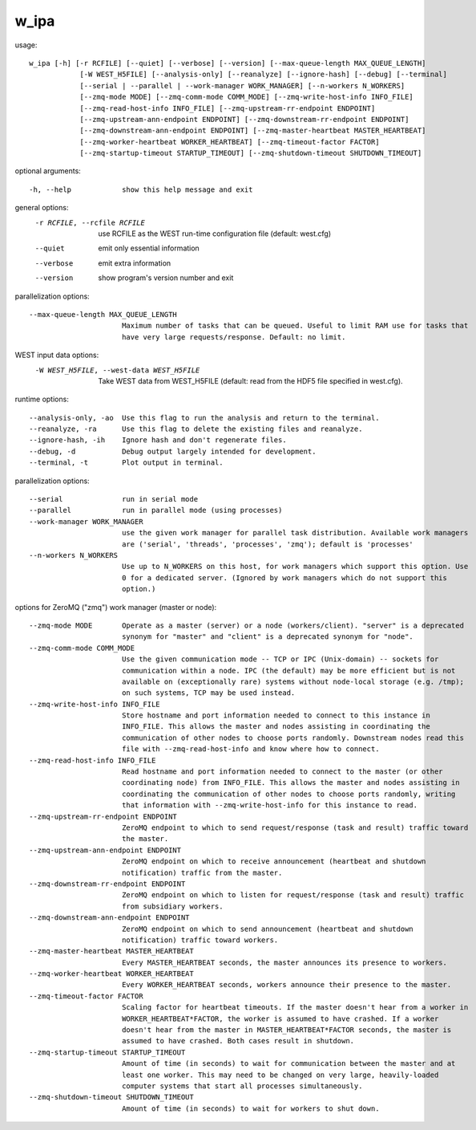 .. _w_ipa:

w_ipa
=======

usage::

 w_ipa [-h] [-r RCFILE] [--quiet] [--verbose] [--version] [--max-queue-length MAX_QUEUE_LENGTH]
             [-W WEST_H5FILE] [--analysis-only] [--reanalyze] [--ignore-hash] [--debug] [--terminal]
             [--serial | --parallel | --work-manager WORK_MANAGER] [--n-workers N_WORKERS]
             [--zmq-mode MODE] [--zmq-comm-mode COMM_MODE] [--zmq-write-host-info INFO_FILE]
             [--zmq-read-host-info INFO_FILE] [--zmq-upstream-rr-endpoint ENDPOINT]
             [--zmq-upstream-ann-endpoint ENDPOINT] [--zmq-downstream-rr-endpoint ENDPOINT]
             [--zmq-downstream-ann-endpoint ENDPOINT] [--zmq-master-heartbeat MASTER_HEARTBEAT]
             [--zmq-worker-heartbeat WORKER_HEARTBEAT] [--zmq-timeout-factor FACTOR]
             [--zmq-startup-timeout STARTUP_TIMEOUT] [--zmq-shutdown-timeout SHUTDOWN_TIMEOUT]

optional arguments::

  -h, --help            show this help message and exit

general options:
  -r RCFILE, --rcfile RCFILE
                        use RCFILE as the WEST run-time configuration file (default: west.cfg)
  --quiet               emit only essential information
  --verbose             emit extra information
  --version             show program's version number and exit

parallelization options::

  --max-queue-length MAX_QUEUE_LENGTH
                        Maximum number of tasks that can be queued. Useful to limit RAM use for tasks that
                        have very large requests/response. Default: no limit.

WEST input data options:
  -W WEST_H5FILE, --west-data WEST_H5FILE
                        Take WEST data from WEST_H5FILE (default: read from the HDF5 file specified in
                        west.cfg).

runtime options::

  --analysis-only, -ao  Use this flag to run the analysis and return to the terminal.
  --reanalyze, -ra      Use this flag to delete the existing files and reanalyze.
  --ignore-hash, -ih    Ignore hash and don't regenerate files.
  --debug, -d           Debug output largely intended for development.
  --terminal, -t        Plot output in terminal.

parallelization options::

  --serial              run in serial mode
  --parallel            run in parallel mode (using processes)
  --work-manager WORK_MANAGER
                        use the given work manager for parallel task distribution. Available work managers
                        are ('serial', 'threads', 'processes', 'zmq'); default is 'processes'
  --n-workers N_WORKERS
                        Use up to N_WORKERS on this host, for work managers which support this option. Use
                        0 for a dedicated server. (Ignored by work managers which do not support this
                        option.)

options for ZeroMQ ("zmq") work manager (master or node)::

  --zmq-mode MODE       Operate as a master (server) or a node (workers/client). "server" is a deprecated
                        synonym for "master" and "client" is a deprecated synonym for "node".
  --zmq-comm-mode COMM_MODE
                        Use the given communication mode -- TCP or IPC (Unix-domain) -- sockets for
                        communication within a node. IPC (the default) may be more efficient but is not
                        available on (exceptionally rare) systems without node-local storage (e.g. /tmp);
                        on such systems, TCP may be used instead.
  --zmq-write-host-info INFO_FILE
                        Store hostname and port information needed to connect to this instance in
                        INFO_FILE. This allows the master and nodes assisting in coordinating the
                        communication of other nodes to choose ports randomly. Downstream nodes read this
                        file with --zmq-read-host-info and know where how to connect.
  --zmq-read-host-info INFO_FILE
                        Read hostname and port information needed to connect to the master (or other
                        coordinating node) from INFO_FILE. This allows the master and nodes assisting in
                        coordinating the communication of other nodes to choose ports randomly, writing
                        that information with --zmq-write-host-info for this instance to read.
  --zmq-upstream-rr-endpoint ENDPOINT
                        ZeroMQ endpoint to which to send request/response (task and result) traffic toward
                        the master.
  --zmq-upstream-ann-endpoint ENDPOINT
                        ZeroMQ endpoint on which to receive announcement (heartbeat and shutdown
                        notification) traffic from the master.
  --zmq-downstream-rr-endpoint ENDPOINT
                        ZeroMQ endpoint on which to listen for request/response (task and result) traffic
                        from subsidiary workers.
  --zmq-downstream-ann-endpoint ENDPOINT
                        ZeroMQ endpoint on which to send announcement (heartbeat and shutdown
                        notification) traffic toward workers.
  --zmq-master-heartbeat MASTER_HEARTBEAT
                        Every MASTER_HEARTBEAT seconds, the master announces its presence to workers.
  --zmq-worker-heartbeat WORKER_HEARTBEAT
                        Every WORKER_HEARTBEAT seconds, workers announce their presence to the master.
  --zmq-timeout-factor FACTOR
                        Scaling factor for heartbeat timeouts. If the master doesn't hear from a worker in
                        WORKER_HEARTBEAT*FACTOR, the worker is assumed to have crashed. If a worker
                        doesn't hear from the master in MASTER_HEARTBEAT*FACTOR seconds, the master is
                        assumed to have crashed. Both cases result in shutdown.
  --zmq-startup-timeout STARTUP_TIMEOUT
                        Amount of time (in seconds) to wait for communication between the master and at
                        least one worker. This may need to be changed on very large, heavily-loaded
                        computer systems that start all processes simultaneously.
  --zmq-shutdown-timeout SHUTDOWN_TIMEOUT
                        Amount of time (in seconds) to wait for workers to shut down.